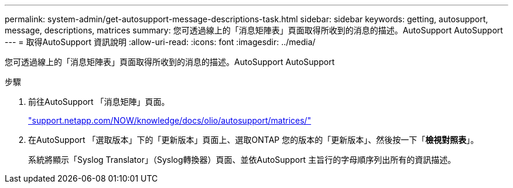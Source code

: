 ---
permalink: system-admin/get-autosupport-message-descriptions-task.html 
sidebar: sidebar 
keywords: getting, autosupport, message, descriptions, matrices 
summary: 您可透過線上的「消息矩陣表」頁面取得所收到的消息的描述。AutoSupport AutoSupport 
---
= 取得AutoSupport 資訊說明
:allow-uri-read: 
:icons: font
:imagesdir: ../media/


[role="lead"]
您可透過線上的「消息矩陣表」頁面取得所收到的消息的描述。AutoSupport AutoSupport

.步驟
. 前往AutoSupport 「消息矩陣」頁面。
+
http://support.netapp.com/NOW/knowledge/docs/olio/autosupport/matrices/["support.netapp.com/NOW/knowledge/docs/olio/autosupport/matrices/"]

. 在AutoSupport 「選取版本」下的「更新版本」頁面上、選取ONTAP 您的版本的「更新版本」、然後按一下「*檢視對照表*」。
+
系統將顯示「Syslog Translator」（Syslog轉換器）頁面、並依AutoSupport 主旨行的字母順序列出所有的資訊描述。


